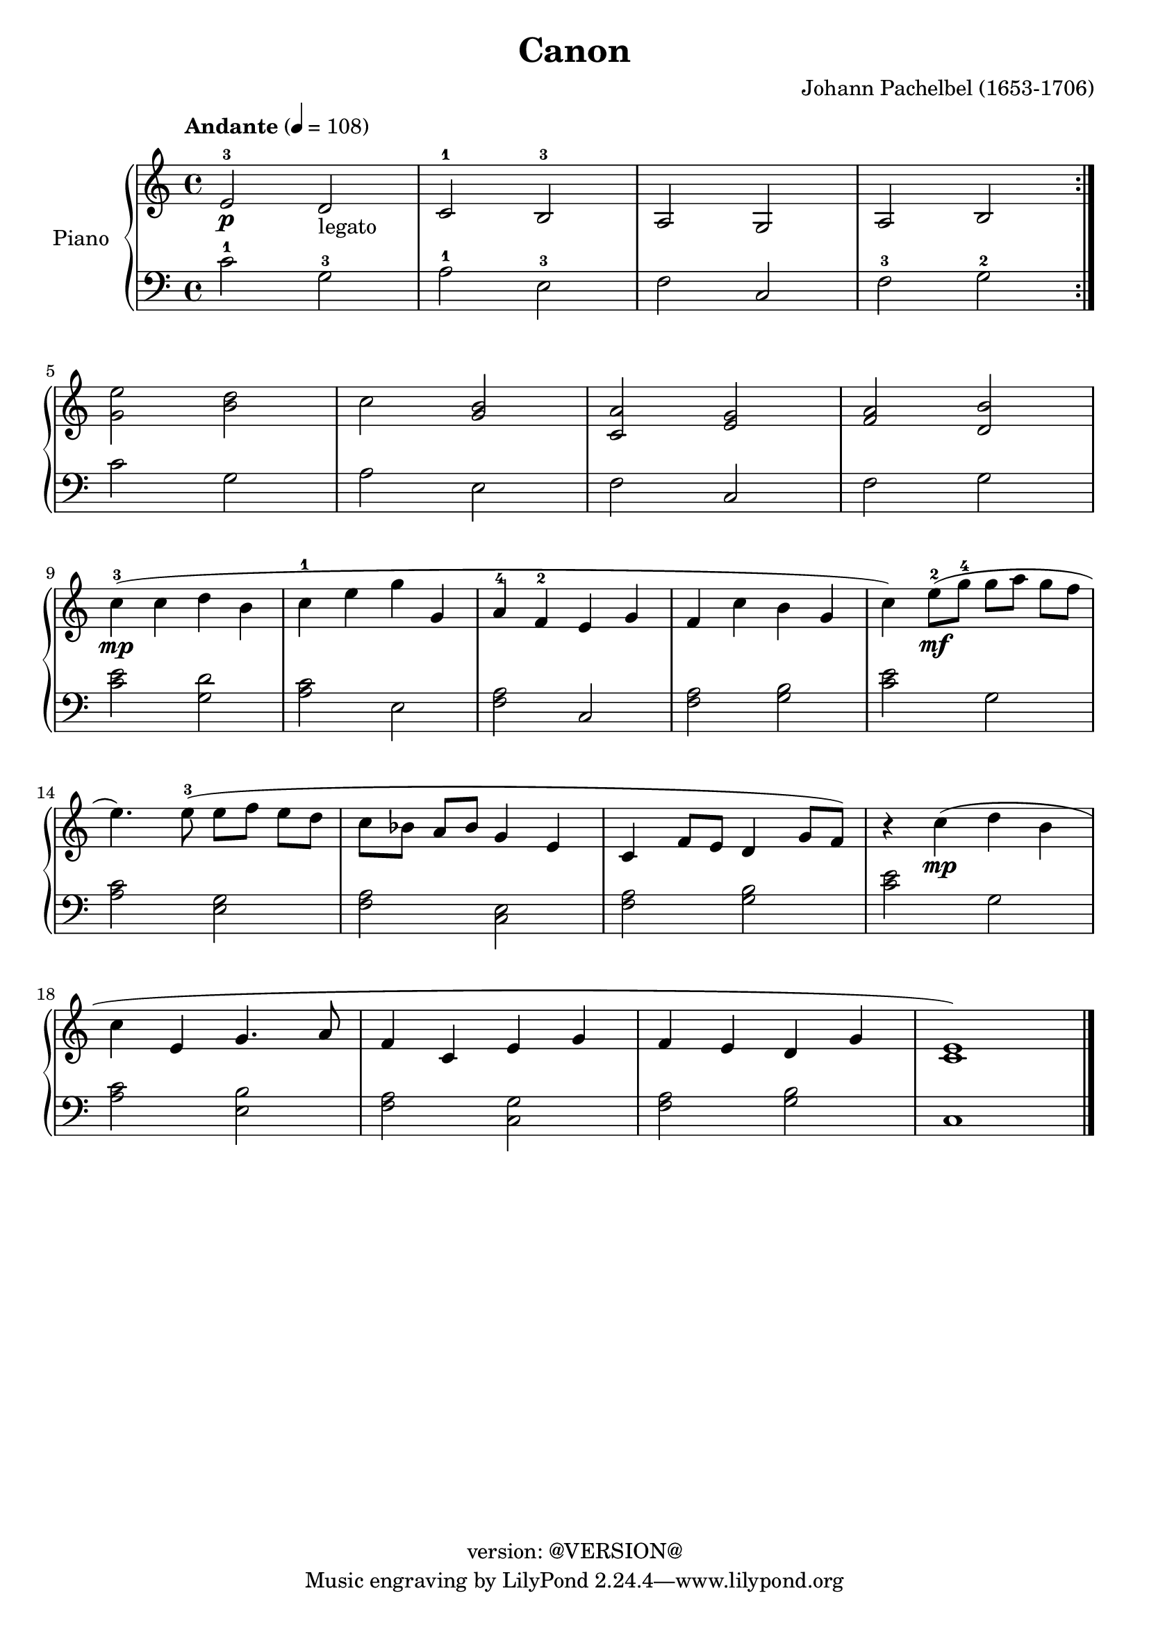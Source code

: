 \version "2.19.0"
\header {
	copyright = "version: @VERSION@"
	title = "Canon"
	composer = "Johann Pachelbel (1653-1706)"
}

global = {
	\key c \major
	\time 4/4
}

upper = \relative c' {
	\global
	\override Score.MetronomeMark.padding = #3
	\tempo "Andante" 4 = 108

	% Bar 1
	\repeat volta 2 {
		e2-3\p d-"legato" |
		c-1 b-3 |
		a g |
		a b |
	}

	\break
	% Bar 5
	<g' e'>2 <b d> |
	c <g b> |
	<c, a'> <e g> |
	<f a> <d b'> |

	\break
	% Bar 9
	c'4-3(\mp c d b |
	c-1 e g g, |
	a-4 f-2 e g |
	f c' b g |
	c) e8-2(\mf g-4 g[ a] g[ f] |

	\break
	% Bar 14
	e4.) e8-3( e[ f] e[ d] |
	c[ bes] a[ bes] g4 e4 |
	c f8 e d4 g8 f) |
	r4 c'4(\mp d b |

	\break
	% Bar 18
	c e, g4. a8 |
	f4 c e g |
	f e d g |
	<c, e>1) |

	\bar "|."
}

lower = \relative c' {
	\global
	\clef bass
	\set fingeringOrientations = #'(down)

	% Bar 1
	\repeat volta 2 {
		c2-1 g-3 |
		a-1 e-3 |
		f c |
		f-3 g-2 |
	}

	% Bar 5
	c2 g |
	a e |
	f c |
	f g |

	% Bar 9
	<c e>2 <g d'> |
	<a c> e |
	<f a> c |
	<f a> <g b> |
	<c e> g |

	% Bar 14
	<a c> <e g> |
	<f a> <c e> |
	<f a> <g b> |
	<c e> g |

	% Bar 18
	<a c> <e b'> |
	<f a> <c g'> |
	<f a> <g b> |
	c,1

}

\score {
	<<
		\new PianoStaff \with { instrumentName = "Piano" }
		<<
			\new Staff {
				<<
					\upper
				>>
			}
			\new Staff {
				<<
					\lower
				>>
			}
		>>
	>>
	\layout { }
}
\score {
	\unfoldRepeats
	<<
		\new PianoStaff \with { instrumentName = "Piano" }
		<<
			\new Staff {
				<<
					\upper
				>>
			}
			\new Staff {
				<<
					\lower
				>>
			}
		>>
	>>
	\midi { }
}
